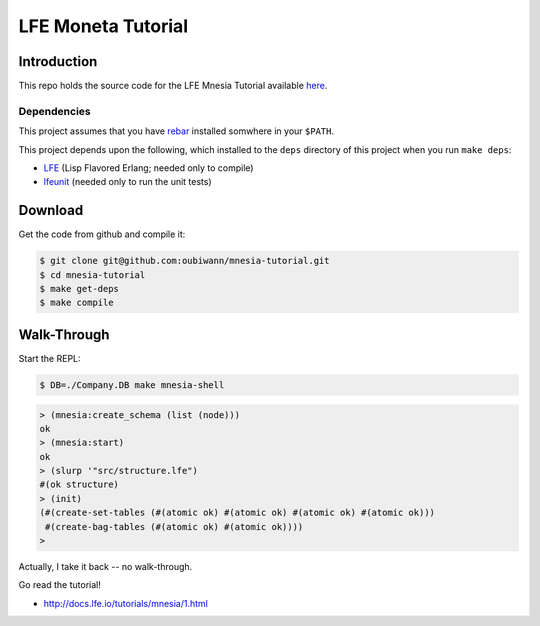 ###################
LFE Moneta Tutorial
###################


Introduction
============

This repo holds the source code for the LFE Mnesia Tutorial available `here`_.


Dependencies
------------

This project assumes that you have `rebar`_ installed somwhere in your
``$PATH``.

This project depends upon the following, which installed to the ``deps``
directory of this project when you run ``make deps``:

* `LFE`_ (Lisp Flavored Erlang; needed only to compile)
* `lfeunit`_ (needed only to run the unit tests)


Download
========

Get the code from github and compile it:

.. code:: shell

    $ git clone git@github.com:oubiwann/mnesia-tutorial.git
    $ cd mnesia-tutorial
    $ make get-deps
    $ make compile


Walk-Through
============

Start the REPL:

.. code:: bash

    $ DB=./Company.DB make mnesia-shell

.. code:: cl

    > (mnesia:create_schema (list (node)))
    ok
    > (mnesia:start)
    ok
    > (slurp '"src/structure.lfe")
    #(ok structure)
    > (init)
    (#(create-set-tables (#(atomic ok) #(atomic ok) #(atomic ok) #(atomic ok)))
     #(create-bag-tables (#(atomic ok) #(atomic ok))))
    >

Actually, I take it back -- no walk-through.

Go read the tutorial!

* http://docs.lfe.io/tutorials/mnesia/1.html


.. Links
.. -----
.. _here: http://lfe.github.io/tutorials/mnesia/1.html
.. _rebar: https://github.com/rebar/rebar
.. _LFE: https://github.com/rvirding/lfe
.. _lfeunit: https://github.com/lfe/lfeunit
